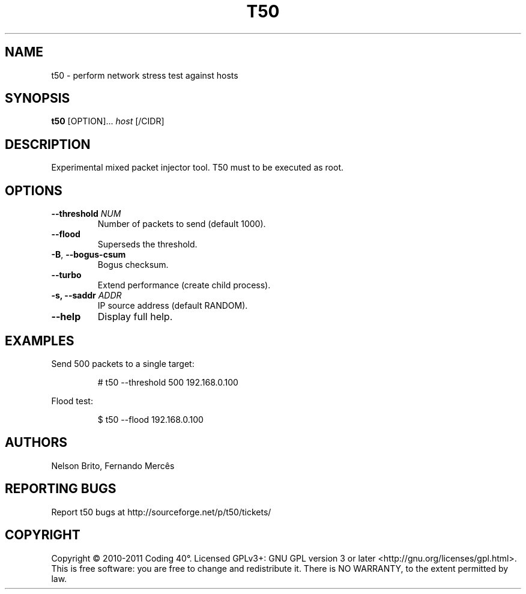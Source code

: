 .TH T50 1
.SH NAME
t50 - perform network stress test against hosts

.SH SYNOPSIS
.B t50
[OPTION]...
.IR host
[/CIDR]

.SH DESCRIPTION
Experimental mixed packet injector tool. T50 must to be executed as root.

.SH OPTIONS
.TP
.BI \-\-threshold " NUM"
Number of packets to send (default 1000).

.TP
.BR \-\-flood
Superseds the threshold.

.TP
.BR \-B ", " \-\-bogus-csum
Bogus checksum.

.TP
.BR \-\-turbo
Extend performance (create child process).

.TP
.BI \-s, " "\-\-saddr " ADDR"
IP source address (default RANDOM).

.TP
.BR \-\-help
Display full help.

.SH EXAMPLES
Send 500 packets to a single target:
.IP
# t50 --threshold 500 192.168.0.100

.PP
Flood test:
.IP
$ t50 --flood 192.168.0.100

.SH AUTHORS
Nelson Brito, Fernando Mercês
.SH REPORTING BUGS
Report t50 bugs at http://sourceforge.net/p/t50/tickets/
.SH COPYRIGHT
Copyright © 2010-2011 Coding 40°. Licensed GPLv3+: GNU GPL version 3 or later <http://gnu.org/licenses/gpl.html>.
This is free software: you are free to change and redistribute it. There is NO WARRANTY, to the extent permitted by law.
